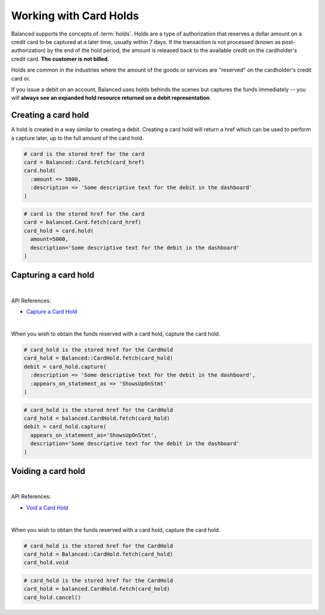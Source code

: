 Working with Card Holds
========================

Balanced supports the concepts of :term:`holds`. Holds are a type of
authorization that reserves a dollar amount on a credit card to be captured at
a later time, usually within 7 days. If the transaction is not processed
(known as post-authorization) by the end of the hold period, the amount is
released back to the available credit on the cardholder's credit card.
**The customer is not billed.**

Holds are common in the industries where the amount of the goods or services
are "reserved" on the cardholder's credit card or.

If you issue a debit on an account, Balanced uses holds behinds the scenes
but captures the funds immediately -- you will
**always see an expanded hold resource returned on a debit representation**.

.. warning::
  :header_class: alert alert-tab
  :body_class: alert alert-green

  For all intents and purposes, Balanced does not recommend holds and considers
  their usage to be a very advanced feature as they cause much confusion and are
  cumbersome to manage.

  If your project requires holds and you need help, please reach out
  to us using our :ref:`support channels <overview.support>`.


Creating a card hold
--------------------

A hold is created in a way similar to creating a debit. Creating a card hold
will return a href which can be used to perform a capture later, up to the full
amount of the card hold.

.. code-block:: ruby

  # card is the stored href for the card
  card = Balanced::Card.fetch(card_href)
  card.hold(
    :amount => 5000,
    :description => 'Some descriptive text for the debit in the dashboard'
  )

.. code-block:: python

  # card is the stored href for the card
  card = balanced.Card.fetch(card_href)
  card_hold = card.hold(
    amount=5000,
    description='Some descriptive text for the debit in the dashboard'
  )


Capturing a card hold
---------------------

|

API References:

.. cssclass:: list-noindent

- `Capture a Card Hold </1.1/api/card-holds/#capture-a-card-hold>`_

|

When you wish to obtain the funds reserved with a card hold, capture the card
hold.

.. code-block:: ruby

  # card_hold is the stored href for the CardHold
  card_hold = Balanced::CardHold.fetch(card_hold)
  debit = card_hold.capture(
    :description => 'Some descriptive text for the debit in the dashboard',
    :appears_on_statement_as => 'ShowsUpOnStmt'
  )

.. code-block:: python

  # card_hold is the stored href for the CardHold
  card_hold = balanced.CardHold.fetch(card_hold)
  debit = card_hold.capture(
    appears_on_statement_as='ShowsUpOnStmt',
    description='Some descriptive text for the debit in the dashboard'
  )


Voiding a card hold
---------------------

|

API References:

.. cssclass:: list-noindent

- `Void a Card Hold </1.1/api/card-holds/#void-a-card-hold>`_

|

When you wish to obtain the funds reserved with a card hold, capture the card
hold.

.. code-block:: ruby

  # card_hold is the stored href for the CardHold
  card_hold = Balanced::CardHold.fetch(card_hold)
  card_hold.void

.. code-block:: python

  # card_hold is the stored href for the CardHold
  card_hold = balanced.CardHold.fetch(card_hold)
  card_hold.cancel()


.. _sample page: https://gist.github.com/2662770
.. _balanced.js: https://js.balancedpayments.com/v1/balanced.js
.. _testing documentation: /docs/testing#simulating-card-failures
.. _jQuery: http://www.jquery.com